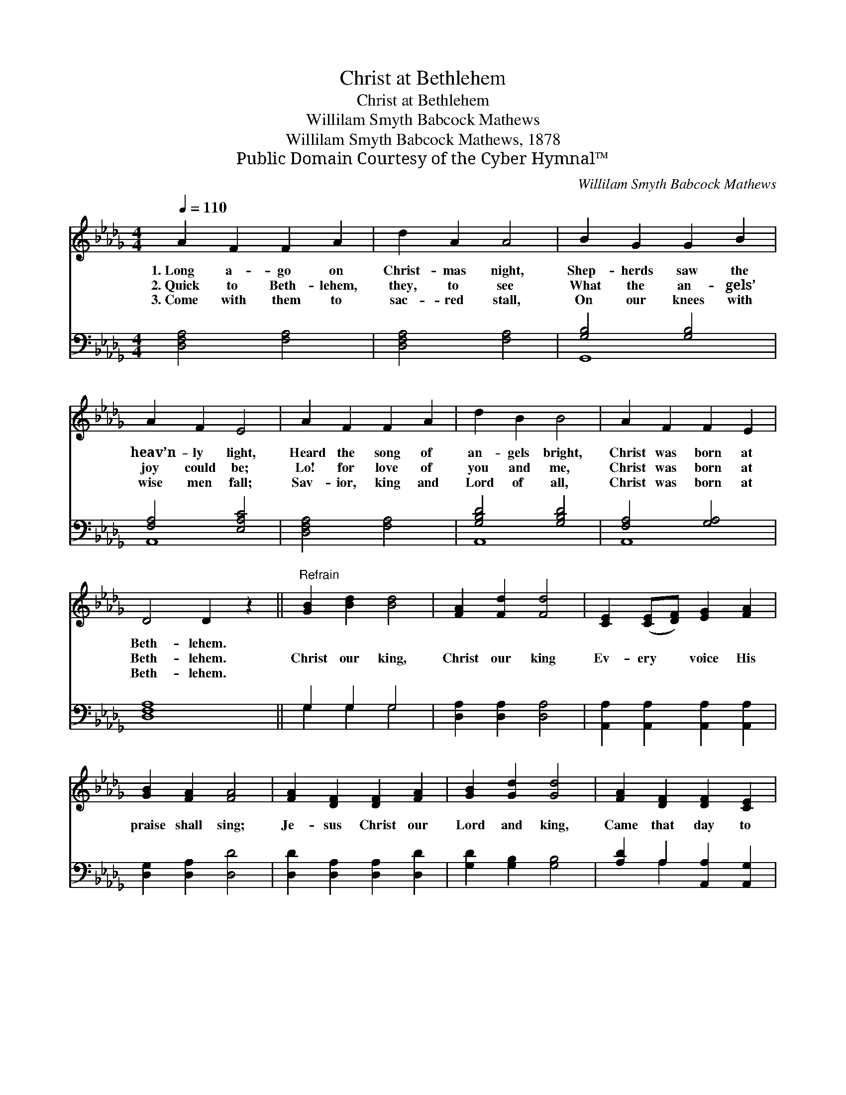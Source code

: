 X:1
T:Christ at Bethlehem
T:Christ at Bethlehem
T:Willilam Smyth Babcock Mathews
T:Willilam Smyth Babcock Mathews, 1878
T:Public Domain Courtesy of the Cyber Hymnal™
C:Willilam Smyth Babcock Mathews
Z:Public Domain
Z:Courtesy of the Cyber Hymnal™
%%score ( 1 2 ) ( 3 4 )
L:1/8
Q:1/4=110
M:4/4
K:Db
V:1 treble 
V:2 treble 
V:3 bass 
V:4 bass 
V:1
 A2 F2 F2 A2 | d2 A2 A4 | B2 G2 G2 B2 | A2 F2 E4 | A2 F2 F2 A2 | d2 B2 B4 | A2 F2 F2 E2 | %7
w: 1.~Long a- go on|Christ- mas night,|Shep- herds saw the|heav’n- ly light,|Heard the song of|an- gels bright,|Christ was born at|
w: 2.~Quick to Beth- lehem,|they, to see|What the an- gels’|joy could be;|Lo! for love of|you and me,|Christ was born at|
w: 3.~Come with them to|sac- red stall,|On our knees with|wise men fall;|Sav- ior, king and|Lord of all,|Christ was born at|
 D4 D2 z2 ||"^Refrain" [GB]2 [Bd]2 [Bd]4 | [FA]2 [Fd]2 [Fd]4 | [CE]2 ([CE][DF]) [EG]2 [FA]2 | %11
w: Beth- lehem.||||
w: Beth- lehem.|Christ our king,|Christ our king|Ev- ery * voice His|
w: Beth- lehem.||||
 [GB]2 [FA]2 [FA]4 | [FA]2 [DF]2 [DF]2 [FA]2 | [GB]2 [Gd]2 [Gd]4 | [FA]2 [DF]2 [DF]2 [CE]2 | %15
w: ||||
w: praise shall sing;|Je- sus Christ our|Lord and king,|Came that day to|
w: ||||
 D4 D2 z2 |] %16
w: |
w: Beth- lehem.|
w: |
V:2
 x8 | x8 | x8 | x8 | x8 | x8 | x8 | x8 || x8 | x8 | x8 | x8 | x8 | x8 | x8 | D4 D2 x2 |] %16
V:3
 [D,F,A,]4 [F,A,]4 | [D,F,A,]4 [F,A,]4 | [G,B,]4 [G,B,]4 | [F,A,]4 [E,A,C]4 | [D,F,A,]4 [F,A,]4 | %5
 [G,B,D]4 [G,B,D]4 | [F,A,]4 [G,A,]4 | [D,F,A,]8 || G,2 G,2 G,4 | [D,A,]2 [D,A,]2 [D,A,]4 | %10
 [A,,A,]2 [A,,A,]2 [A,,A,]2 [A,,A,]2 | [D,G,]2 [D,A,]2 [D,D]4 | [D,D]2 [D,A,]2 [D,A,]2 [D,D]2 | %13
 [G,D]2 [G,B,]2 [G,B,]4 | [A,D]2 A,2 [A,,A,]2 [A,,G,]2 | [D,F,]4 [D,F,]2 z2 |] %16
V:4
 x8 | x8 | G,,8 | A,,8 | x8 | A,,8 | A,,8 | x8 || G,2 G,2 G,4 | x8 | x8 | x8 | x8 | x8 | %14
 x2 A,2 x4 | x8 |] %16

